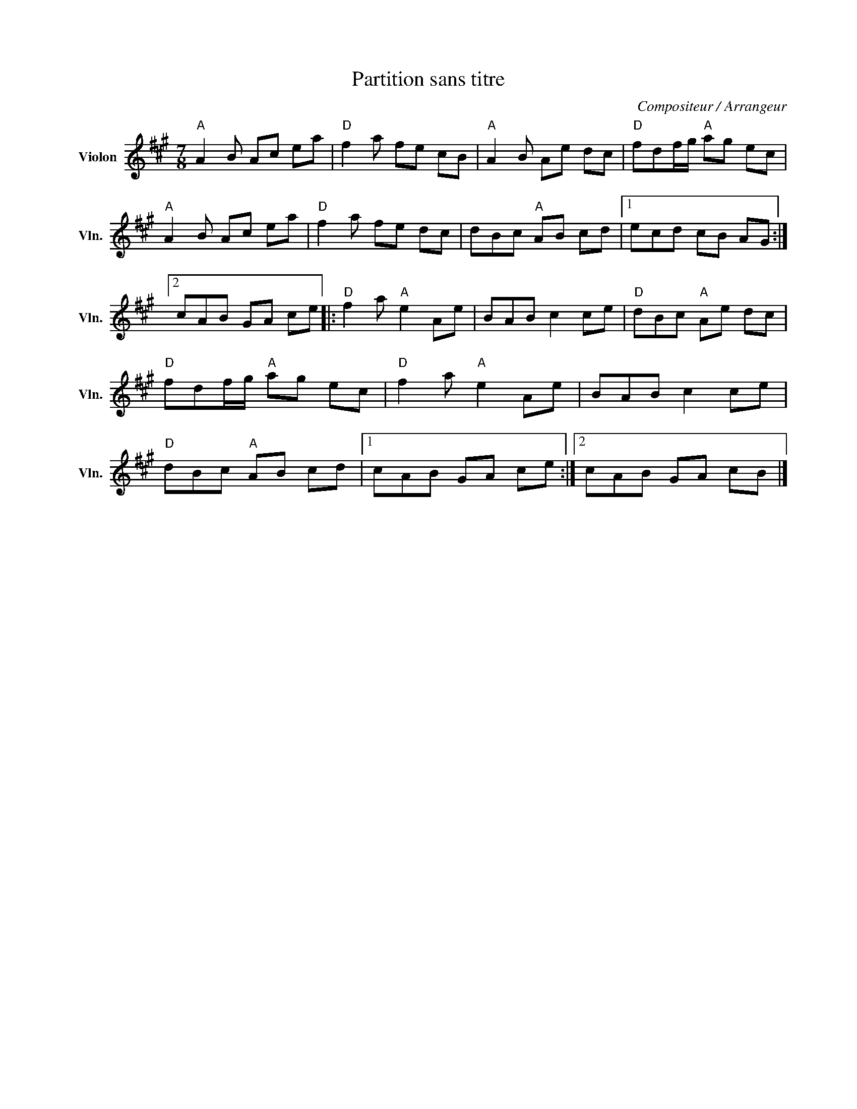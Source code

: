 X:1
T:Partition sans titre
C:Compositeur / Arrangeur
L:1/8
M:7/8
I:linebreak $
K:A
V:1 treble nm="Violon" snm="Vln."
V:1
"A" A2 B Ac ea |"D" f2 a fe cB |"A" A2 B Ae dc |"D" fdf/g/"A" ag ec |"A" A2 B Ac ea | %5
"D" f2 a fe dc | dBc"A" AB cd |1 ecd cB AG :|2 cAB GA ce |:"D" f2 a"A" e2 Ae | BAB c2 ce | %11
"D" dBc"A" Ae dc |"D" fdf/g/"A" ag ec |"D" f2 a"A" e2 Ae | BAB c2 ce |"D" dBc"A" AB cd |1 %16
 cAB GA ce :|2 cAB GA cB |] %18
